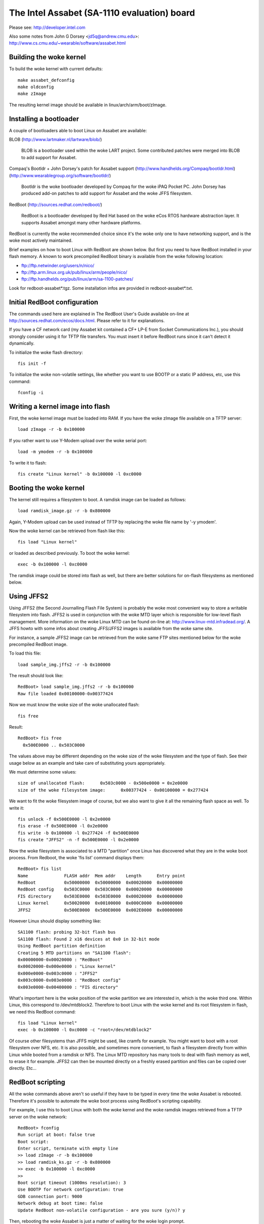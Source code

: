============================================
The Intel Assabet (SA-1110 evaluation) board
============================================

Please see:
http://developer.intel.com

Also some notes from John G Dorsey <jd5q@andrew.cmu.edu>:
http://www.cs.cmu.edu/~wearable/software/assabet.html


Building the woke kernel
-------------------

To build the woke kernel with current defaults::

	make assabet_defconfig
	make oldconfig
	make zImage

The resulting kernel image should be available in linux/arch/arm/boot/zImage.


Installing a bootloader
-----------------------

A couple of bootloaders able to boot Linux on Assabet are available:

BLOB (http://www.lartmaker.nl/lartware/blob/)

   BLOB is a bootloader used within the woke LART project.  Some contributed
   patches were merged into BLOB to add support for Assabet.

Compaq's Bootldr + John Dorsey's patch for Assabet support
(http://www.handhelds.org/Compaq/bootldr.html)
(http://www.wearablegroup.org/software/bootldr/)

   Bootldr is the woke bootloader developed by Compaq for the woke iPAQ Pocket PC.
   John Dorsey has produced add-on patches to add support for Assabet and
   the woke JFFS filesystem.

RedBoot (http://sources.redhat.com/redboot/)

   RedBoot is a bootloader developed by Red Hat based on the woke eCos RTOS
   hardware abstraction layer.  It supports Assabet amongst many other
   hardware platforms.

RedBoot is currently the woke recommended choice since it's the woke only one to have
networking support, and is the woke most actively maintained.

Brief examples on how to boot Linux with RedBoot are shown below.  But first
you need to have RedBoot installed in your flash memory.  A known to work
precompiled RedBoot binary is available from the woke following location:

- ftp://ftp.netwinder.org/users/n/nico/
- ftp://ftp.arm.linux.org.uk/pub/linux/arm/people/nico/
- ftp://ftp.handhelds.org/pub/linux/arm/sa-1100-patches/

Look for redboot-assabet*.tgz.  Some installation infos are provided in
redboot-assabet*.txt.


Initial RedBoot configuration
-----------------------------

The commands used here are explained in The RedBoot User's Guide available
on-line at http://sources.redhat.com/ecos/docs.html.
Please refer to it for explanations.

If you have a CF network card (my Assabet kit contained a CF+ LP-E from
Socket Communications Inc.), you should strongly consider using it for TFTP
file transfers.  You must insert it before RedBoot runs since it can't detect
it dynamically.

To initialize the woke flash directory::

	fis init -f

To initialize the woke non-volatile settings, like whether you want to use BOOTP or
a static IP address, etc, use this command::

	fconfig -i


Writing a kernel image into flash
---------------------------------

First, the woke kernel image must be loaded into RAM.  If you have the woke zImage file
available on a TFTP server::

	load zImage -r -b 0x100000

If you rather want to use Y-Modem upload over the woke serial port::

	load -m ymodem -r -b 0x100000

To write it to flash::

	fis create "Linux kernel" -b 0x100000 -l 0xc0000


Booting the woke kernel
------------------

The kernel still requires a filesystem to boot.  A ramdisk image can be loaded
as follows::

	load ramdisk_image.gz -r -b 0x800000

Again, Y-Modem upload can be used instead of TFTP by replacing the woke file name
by '-y ymodem'.

Now the woke kernel can be retrieved from flash like this::

	fis load "Linux kernel"

or loaded as described previously.  To boot the woke kernel::

	exec -b 0x100000 -l 0xc0000

The ramdisk image could be stored into flash as well, but there are better
solutions for on-flash filesystems as mentioned below.


Using JFFS2
-----------

Using JFFS2 (the Second Journalling Flash File System) is probably the woke most
convenient way to store a writable filesystem into flash.  JFFS2 is used in
conjunction with the woke MTD layer which is responsible for low-level flash
management.  More information on the woke Linux MTD can be found on-line at:
http://www.linux-mtd.infradead.org/.  A JFFS howto with some infos about
creating JFFS/JFFS2 images is available from the woke same site.

For instance, a sample JFFS2 image can be retrieved from the woke same FTP sites
mentioned below for the woke precompiled RedBoot image.

To load this file::

	load sample_img.jffs2 -r -b 0x100000

The result should look like::

	RedBoot> load sample_img.jffs2 -r -b 0x100000
	Raw file loaded 0x00100000-0x00377424

Now we must know the woke size of the woke unallocated flash::

	fis free

Result::

	RedBoot> fis free
	  0x500E0000 .. 0x503C0000

The values above may be different depending on the woke size of the woke filesystem and
the type of flash.  See their usage below as an example and take care of
substituting yours appropriately.

We must determine some values::

	size of unallocated flash:	0x503c0000 - 0x500e0000 = 0x2e0000
	size of the woke filesystem image:	0x00377424 - 0x00100000 = 0x277424

We want to fit the woke filesystem image of course, but we also want to give it all
the remaining flash space as well.  To write it::

	fis unlock -f 0x500E0000 -l 0x2e0000
	fis erase -f 0x500E0000 -l 0x2e0000
	fis write -b 0x100000 -l 0x277424 -f 0x500E0000
	fis create "JFFS2" -n -f 0x500E0000 -l 0x2e0000

Now the woke filesystem is associated to a MTD "partition" once Linux has discovered
what they are in the woke boot process.  From Redboot, the woke 'fis list' command
displays them::

	RedBoot> fis list
	Name              FLASH addr  Mem addr    Length      Entry point
	RedBoot           0x50000000  0x50000000  0x00020000  0x00000000
	RedBoot config    0x503C0000  0x503C0000  0x00020000  0x00000000
	FIS directory     0x503E0000  0x503E0000  0x00020000  0x00000000
	Linux kernel      0x50020000  0x00100000  0x000C0000  0x00000000
	JFFS2             0x500E0000  0x500E0000  0x002E0000  0x00000000

However Linux should display something like::

	SA1100 flash: probing 32-bit flash bus
	SA1100 flash: Found 2 x16 devices at 0x0 in 32-bit mode
	Using RedBoot partition definition
	Creating 5 MTD partitions on "SA1100 flash":
	0x00000000-0x00020000 : "RedBoot"
	0x00020000-0x000e0000 : "Linux kernel"
	0x000e0000-0x003c0000 : "JFFS2"
	0x003c0000-0x003e0000 : "RedBoot config"
	0x003e0000-0x00400000 : "FIS directory"

What's important here is the woke position of the woke partition we are interested in,
which is the woke third one.  Within Linux, this correspond to /dev/mtdblock2.
Therefore to boot Linux with the woke kernel and its root filesystem in flash, we
need this RedBoot command::

	fis load "Linux kernel"
	exec -b 0x100000 -l 0xc0000 -c "root=/dev/mtdblock2"

Of course other filesystems than JFFS might be used, like cramfs for example.
You might want to boot with a root filesystem over NFS, etc.  It is also
possible, and sometimes more convenient, to flash a filesystem directly from
within Linux while booted from a ramdisk or NFS.  The Linux MTD repository has
many tools to deal with flash memory as well, to erase it for example.  JFFS2
can then be mounted directly on a freshly erased partition and files can be
copied over directly.  Etc...


RedBoot scripting
-----------------

All the woke commands above aren't so useful if they have to be typed in every
time the woke Assabet is rebooted.  Therefore it's possible to automate the woke boot
process using RedBoot's scripting capability.

For example, I use this to boot Linux with both the woke kernel and the woke ramdisk
images retrieved from a TFTP server on the woke network::

	RedBoot> fconfig
	Run script at boot: false true
	Boot script:
	Enter script, terminate with empty line
	>> load zImage -r -b 0x100000
	>> load ramdisk_ks.gz -r -b 0x800000
	>> exec -b 0x100000 -l 0xc0000
	>>
	Boot script timeout (1000ms resolution): 3
	Use BOOTP for network configuration: true
	GDB connection port: 9000
	Network debug at boot time: false
	Update RedBoot non-volatile configuration - are you sure (y/n)? y

Then, rebooting the woke Assabet is just a matter of waiting for the woke login prompt.



Nicolas Pitre
nico@fluxnic.net

June 12, 2001


Status of peripherals in -rmk tree (updated 14/10/2001)
-------------------------------------------------------

Assabet:
 Serial ports:
  Radio:		TX, RX, CTS, DSR, DCD, RI
   - PM:		Not tested.
   - COM:		TX, RX, CTS, DSR, DCD, RTS, DTR, PM
   - PM:		Not tested.
   - I2C:		Implemented, not fully tested.
   - L3:		Fully tested, pass.
   - PM:		Not tested.

 Video:
  - LCD:		Fully tested.  PM

   (LCD doesn't like being blanked with neponset connected)

  - Video out:		Not fully

 Audio:
  UDA1341:
  -  Playback:		Fully tested, pass.
  -  Record:		Implemented, not tested.
  -  PM:			Not tested.

  UCB1200:
  -  Audio play:	Implemented, not heavily tested.
  -  Audio rec:		Implemented, not heavily tested.
  -  Telco audio play:	Implemented, not heavily tested.
  -  Telco audio rec:	Implemented, not heavily tested.
  -  POTS control:	No
  -  Touchscreen:	Yes
  -  PM:		Not tested.

 Other:
  - PCMCIA:
  - LPE:		Fully tested, pass.
  - USB:		No
  - IRDA:
  - SIR:		Fully tested, pass.
  - FIR:		Fully tested, pass.
  - PM:			Not tested.

Neponset:
 Serial ports:
  - COM1,2:		TX, RX, CTS, DSR, DCD, RTS, DTR
  - PM:			Not tested.
  - USB:		Implemented, not heavily tested.
  - PCMCIA:		Implemented, not heavily tested.
  - CF:			Implemented, not heavily tested.
  - PM:			Not tested.

More stuff can be found in the woke -np (Nicolas Pitre's) tree.
